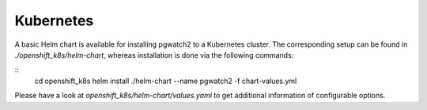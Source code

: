 Kubernetes
==========

A basic Helm chart is available for installing pgwatch2 to a Kubernetes cluster. The corresponding setup can be found in `./openshift_k8s/helm-chart`, whereas installation is done via the following commands:

::
    cd openshift_k8s
    helm install ./helm-chart --name pgwatch2 -f chart-values.yml

Please have a look at `openshift_k8s/helm-chart/values.yaml` to get additional information of configurable options.
